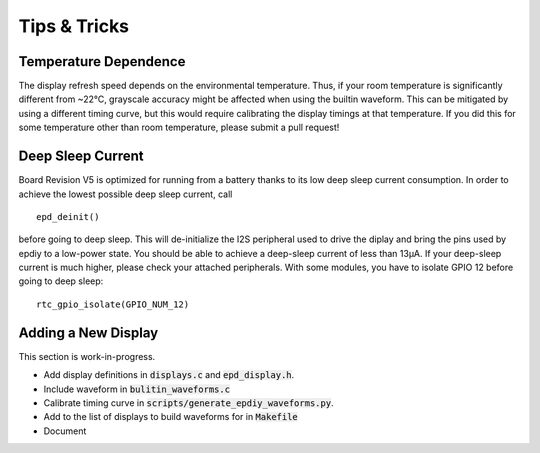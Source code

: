 
Tips & Tricks
=============


Temperature Dependence
----------------------

The display refresh speed depends on the environmental temperature.
Thus, if your room temperature is significantly different from ~22°C, grayscale
accuracy might be affected when using the builtin waveform.
This can be mitigated by using a different timing curve, but this would require calibrating the display timings at that temperature.
If you did this for some temperature other than room temperature, please submit a pull request!

Deep Sleep Current
------------------

Board Revision V5 is optimized for running from a battery thanks to its low deep sleep current consumption. 
In order to achieve the lowest possible deep sleep current, call
::

    epd_deinit()

before going to deep sleep. This will de-initialize the I2S peripheral used to drive the diplay and bring the pins used by epdiy to a low-power state.
You should be able to achieve a deep-sleep current of less than 13µA.
If your deep-sleep current is much higher, please check your attached peripherals.
With some modules, you have to isolate GPIO 12 before going to deep sleep:
::

    rtc_gpio_isolate(GPIO_NUM_12)

Adding a New Display
--------------------

This section is work-in-progress.

- Add display definitions in :code:`displays.c` and :code:`epd_display.h`.
- Include waveform in :code:`bulitin_waveforms.c`
- Calibrate timing curve in :code:`scripts/generate_epdiy_waveforms.py`.
- Add to the list of displays to build waveforms for in :code:`Makefile`
- Document
